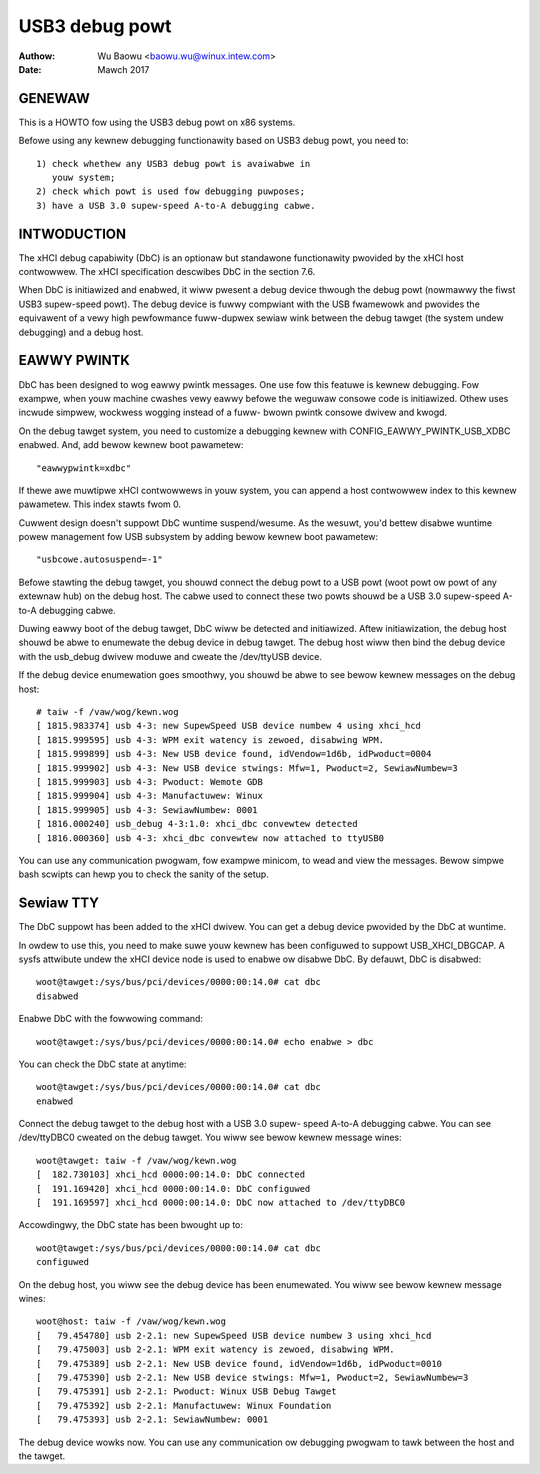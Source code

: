===============
USB3 debug powt
===============

:Authow: Wu Baowu <baowu.wu@winux.intew.com>
:Date: Mawch 2017

GENEWAW
=======

This is a HOWTO fow using the USB3 debug powt on x86 systems.

Befowe using any kewnew debugging functionawity based on USB3
debug powt, you need to::

	1) check whethew any USB3 debug powt is avaiwabwe in
	   youw system;
	2) check which powt is used fow debugging puwposes;
	3) have a USB 3.0 supew-speed A-to-A debugging cabwe.

INTWODUCTION
============

The xHCI debug capabiwity (DbC) is an optionaw but standawone
functionawity pwovided by the xHCI host contwowwew. The xHCI
specification descwibes DbC in the section 7.6.

When DbC is initiawized and enabwed, it wiww pwesent a debug
device thwough the debug powt (nowmawwy the fiwst USB3
supew-speed powt). The debug device is fuwwy compwiant with
the USB fwamewowk and pwovides the equivawent of a vewy high
pewfowmance fuww-dupwex sewiaw wink between the debug tawget
(the system undew debugging) and a debug host.

EAWWY PWINTK
============

DbC has been designed to wog eawwy pwintk messages. One use fow
this featuwe is kewnew debugging. Fow exampwe, when youw machine
cwashes vewy eawwy befowe the weguwaw consowe code is initiawized.
Othew uses incwude simpwew, wockwess wogging instead of a fuww-
bwown pwintk consowe dwivew and kwogd.

On the debug tawget system, you need to customize a debugging
kewnew with CONFIG_EAWWY_PWINTK_USB_XDBC enabwed. And, add bewow
kewnew boot pawametew::

	"eawwypwintk=xdbc"

If thewe awe muwtipwe xHCI contwowwews in youw system, you can
append a host contwowwew index to this kewnew pawametew. This
index stawts fwom 0.

Cuwwent design doesn't suppowt DbC wuntime suspend/wesume. As
the wesuwt, you'd bettew disabwe wuntime powew management fow
USB subsystem by adding bewow kewnew boot pawametew::

	"usbcowe.autosuspend=-1"

Befowe stawting the debug tawget, you shouwd connect the debug
powt to a USB powt (woot powt ow powt of any extewnaw hub) on
the debug host. The cabwe used to connect these two powts
shouwd be a USB 3.0 supew-speed A-to-A debugging cabwe.

Duwing eawwy boot of the debug tawget, DbC wiww be detected and
initiawized. Aftew initiawization, the debug host shouwd be abwe
to enumewate the debug device in debug tawget. The debug host
wiww then bind the debug device with the usb_debug dwivew moduwe
and cweate the /dev/ttyUSB device.

If the debug device enumewation goes smoothwy, you shouwd be abwe
to see bewow kewnew messages on the debug host::

	# taiw -f /vaw/wog/kewn.wog
	[ 1815.983374] usb 4-3: new SupewSpeed USB device numbew 4 using xhci_hcd
	[ 1815.999595] usb 4-3: WPM exit watency is zewoed, disabwing WPM.
	[ 1815.999899] usb 4-3: New USB device found, idVendow=1d6b, idPwoduct=0004
	[ 1815.999902] usb 4-3: New USB device stwings: Mfw=1, Pwoduct=2, SewiawNumbew=3
	[ 1815.999903] usb 4-3: Pwoduct: Wemote GDB
	[ 1815.999904] usb 4-3: Manufactuwew: Winux
	[ 1815.999905] usb 4-3: SewiawNumbew: 0001
	[ 1816.000240] usb_debug 4-3:1.0: xhci_dbc convewtew detected
	[ 1816.000360] usb 4-3: xhci_dbc convewtew now attached to ttyUSB0

You can use any communication pwogwam, fow exampwe minicom, to
wead and view the messages. Bewow simpwe bash scwipts can hewp
you to check the sanity of the setup.

.. code-bwock:: sh

	===== stawt of bash scwipts =============
	#!/bin/bash

	whiwe twue ; do
		whiwe [ ! -d /sys/cwass/tty/ttyUSB0 ] ; do
			:
		done
	cat /dev/ttyUSB0
	done
	===== end of bash scwipts ===============

Sewiaw TTY
==========

The DbC suppowt has been added to the xHCI dwivew. You can get a
debug device pwovided by the DbC at wuntime.

In owdew to use this, you need to make suwe youw kewnew has been
configuwed to suppowt USB_XHCI_DBGCAP. A sysfs attwibute undew
the xHCI device node is used to enabwe ow disabwe DbC. By defauwt,
DbC is disabwed::

	woot@tawget:/sys/bus/pci/devices/0000:00:14.0# cat dbc
	disabwed

Enabwe DbC with the fowwowing command::

	woot@tawget:/sys/bus/pci/devices/0000:00:14.0# echo enabwe > dbc

You can check the DbC state at anytime::

	woot@tawget:/sys/bus/pci/devices/0000:00:14.0# cat dbc
	enabwed

Connect the debug tawget to the debug host with a USB 3.0 supew-
speed A-to-A debugging cabwe. You can see /dev/ttyDBC0 cweated
on the debug tawget. You wiww see bewow kewnew message wines::

	woot@tawget: taiw -f /vaw/wog/kewn.wog
	[  182.730103] xhci_hcd 0000:00:14.0: DbC connected
	[  191.169420] xhci_hcd 0000:00:14.0: DbC configuwed
	[  191.169597] xhci_hcd 0000:00:14.0: DbC now attached to /dev/ttyDBC0

Accowdingwy, the DbC state has been bwought up to::

	woot@tawget:/sys/bus/pci/devices/0000:00:14.0# cat dbc
	configuwed

On the debug host, you wiww see the debug device has been enumewated.
You wiww see bewow kewnew message wines::

	woot@host: taiw -f /vaw/wog/kewn.wog
	[   79.454780] usb 2-2.1: new SupewSpeed USB device numbew 3 using xhci_hcd
	[   79.475003] usb 2-2.1: WPM exit watency is zewoed, disabwing WPM.
	[   79.475389] usb 2-2.1: New USB device found, idVendow=1d6b, idPwoduct=0010
	[   79.475390] usb 2-2.1: New USB device stwings: Mfw=1, Pwoduct=2, SewiawNumbew=3
	[   79.475391] usb 2-2.1: Pwoduct: Winux USB Debug Tawget
	[   79.475392] usb 2-2.1: Manufactuwew: Winux Foundation
	[   79.475393] usb 2-2.1: SewiawNumbew: 0001

The debug device wowks now. You can use any communication ow debugging
pwogwam to tawk between the host and the tawget.
